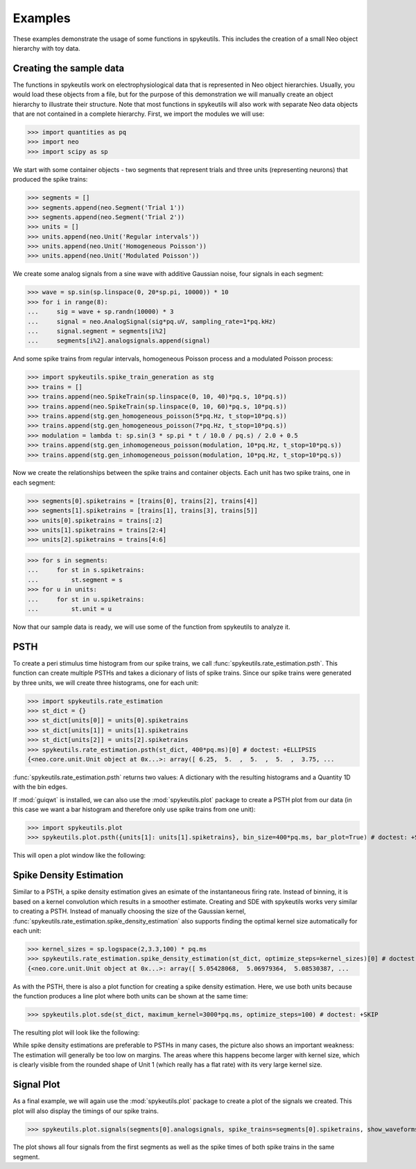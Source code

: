 .. _examples:

Examples
========
These examples demonstrate the usage of some functions in spykeutils. This
includes the creation of a small Neo object hierarchy with toy data.

Creating the sample data
------------------------
The functions in spykeutils work on electrophysiological data that is
represented in Neo object hierarchies. Usually, you would load these objects
from a file, but for the purpose of this demonstration we will manually create
an object hierarchy to illustrate their structure. Note that most functions
in spykeutils will also work with separate Neo data objects that are not
contained in a complete hierarchy. First, we import the modules we will use:

>>> import quantities as pq
>>> import neo
>>> import scipy as sp

We start with some container objects - two segments that represent trials and
three units (representing neurons) that produced the spike trains:

>>> segments = []
>>> segments.append(neo.Segment('Trial 1'))
>>> segments.append(neo.Segment('Trial 2'))
>>> units = []
>>> units.append(neo.Unit('Regular intervals'))
>>> units.append(neo.Unit('Homogeneous Poisson'))
>>> units.append(neo.Unit('Modulated Poisson'))

We create some analog signals from a sine wave with additive Gaussian noise,
four signals in each segment:

>>> wave = sp.sin(sp.linspace(0, 20*sp.pi, 10000)) * 10
>>> for i in range(8):
...     sig = wave + sp.randn(10000) * 3
...     signal = neo.AnalogSignal(sig*pq.uV, sampling_rate=1*pq.kHz)
...     signal.segment = segments[i%2]
...     segments[i%2].analogsignals.append(signal)

And some spike trains from regular intervals, homogeneous Poisson process and
a modulated Poisson process:

>>> import spykeutils.spike_train_generation as stg
>>> trains = []
>>> trains.append(neo.SpikeTrain(sp.linspace(0, 10, 40)*pq.s, 10*pq.s))
>>> trains.append(neo.SpikeTrain(sp.linspace(0, 10, 60)*pq.s, 10*pq.s))
>>> trains.append(stg.gen_homogeneous_poisson(5*pq.Hz, t_stop=10*pq.s))
>>> trains.append(stg.gen_homogeneous_poisson(7*pq.Hz, t_stop=10*pq.s))
>>> modulation = lambda t: sp.sin(3 * sp.pi * t / 10.0 / pq.s) / 2.0 + 0.5
>>> trains.append(stg.gen_inhomogeneous_poisson(modulation, 10*pq.Hz, t_stop=10*pq.s))
>>> trains.append(stg.gen_inhomogeneous_poisson(modulation, 10*pq.Hz, t_stop=10*pq.s))

Now we create the relationships between the spike trains and container
objects. Each unit has two spike trains, one in each segment:

>>> segments[0].spiketrains = [trains[0], trains[2], trains[4]]
>>> segments[1].spiketrains = [trains[1], trains[3], trains[5]]
>>> units[0].spiketrains = trains[:2]
>>> units[1].spiketrains = trains[2:4]
>>> units[2].spiketrains = trains[4:6]

>>> for s in segments:
...     for st in s.spiketrains:
...         st.segment = s
>>> for u in units:
...     for st in u.spiketrains:
...         st.unit = u

Now that our sample data is ready, we will use some of the function from
spykeutils to analyze it.

PSTH
----
To create a peri stimulus time histogram from our spike trains, we call
:func:`spykeutils.rate_estimation.psth`. This function can create multiple
PSTHs and takes a dicionary of lists of spike trains. Since our spike trains
were generated by three units, we will create three histograms, one for each
unit:

>>> import spykeutils.rate_estimation
>>> st_dict = {}
>>> st_dict[units[0]] = units[0].spiketrains
>>> st_dict[units[1]] = units[1].spiketrains
>>> st_dict[units[2]] = units[2].spiketrains
>>> spykeutils.rate_estimation.psth(st_dict, 400*pq.ms)[0] # doctest: +ELLIPSIS
{<neo.core.unit.Unit object at 0x...>: array([ 6.25,  5.  ,  5.  ,  5.  ,  3.75, ...

:func:`spykeutils.rate_estimation.psth` returns two values: A dictionary
with the resulting histograms and a Quantity 1D with the bin edges.

If :mod:`guiqwt` is installed, we can also use the :mod:`spykeutils.plot`
package to create a PSTH plot from our data (in this case we want a bar
histogram and therefore only use spike trains from one unit):

>>> import spykeutils.plot
>>> spykeutils.plot.psth({units[1]: units[1].spiketrains}, bin_size=400*pq.ms, bar_plot=True) # doctest: +SKIP

This will open a plot window like the following:

.. image:: /img/psth.png

Spike Density Estimation
------------------------
Similar to a PSTH, a spike density estimation gives an esimate of the
instantaneous firing rate. Instead of binning, it is based on a kernel
convolution which results in a smoother estimate. Creating and SDE with
spykeutils works very similar to creating a PSTH. Instead of manually
choosing the size of the Gaussian kernel,
:func:`spykeutils.rate_estimation.spike_density_estimation` also supports
finding the optimal kernel size automatically for each unit:

>>> kernel_sizes = sp.logspace(2,3.3,100) * pq.ms
>>> spykeutils.rate_estimation.spike_density_estimation(st_dict, optimize_steps=kernel_sizes)[0] # doctest: +ELLIPSIS
{<neo.core.unit.Unit object at 0x...>: array([ 5.05428068,  5.06979364,  5.08530387, ...

As with the PSTH, there is also a plot function for creating a spike
density estimation. Here, we use both units because the function produces
a line plot where both units can be shown at the same time:

>>> spykeutils.plot.sde(st_dict, maximum_kernel=3000*pq.ms, optimize_steps=100) # doctest: +SKIP

The resulting plot will look like the following:

.. image:: /img/sde.png

While spike density estimations are preferable to PSTHs in many cases, the
picture also shows an important weakness: The estimation will generally be too
low on margins. The areas where this happens become larger with kernel size,
which is clearly visible from the rounded shape of Unit 1 (which really has
a flat rate) with its very large kernel size.

Signal Plot
-----------
As a final example, we will again use the :mod:`spykeutils.plot` package to
create a plot of the signals we created. This plot will also display the
timings of our spike trains.

>>> spykeutils.plot.signals(segments[0].analogsignals, spike_trains=segments[0].spiketrains, show_waveforms=False) # doctest: +SKIP

.. image:: /img/signal.png

The plot shows all four signals from the first segments as well as the spike
times of both spike trains in the same segment.
